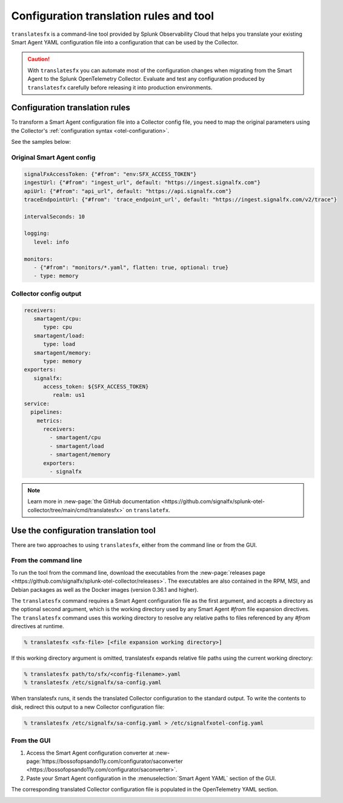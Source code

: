 .. _otel-translation-tool:
.. _translatefx:

*************************************************************************
Configuration translation rules and tool
*************************************************************************

.. meta::
      :description: Use this tool to convert a SignalFX Smart Agent YAML configuration file into the Splunk Distribution of OpenTelemetry Collector YAML configuration file.

``translatesfx`` is a command-line tool provided by Splunk Observability Cloud that helps you translate your existing Smart Agent YAML configuration file into a configuration that can be used by the Collector.  

.. caution::

   With ``translatesfx`` you can automate most of the configuration changes when migrating from the Smart Agent to the Splunk OpenTelemetry Collector. Evaluate and test any configuration produced by ``translatesfx`` carefully before releasing it into production environments.

Configuration translation rules
==========================================================================

To transform a Smart Agent configuration file into a Collector config file, you need to map the original parameters using the Collector's :ref:`configuration syntax <otel-configuration>`.  

See the samples below:

Original Smart Agent config
------------------------------------------------------------

.. code-block::

   signalFxAccessToken: {"#from": "env:SFX_ACCESS_TOKEN"}
   ingestUrl: {"#from": "ingest_url", default: "https://ingest.signalfx.com"}
   apiUrl: {"#from": "api_url", default: "https://api.signalfx.com"}
   traceEndpointUrl: {"#from": 'trace_endpoint_url', default: "https://ingest.signalfx.com/v2/trace"}

   intervalSeconds: 10
         
   logging:
      level: info
         
   monitors:
      - {"#from": "monitors/*.yaml", flatten: true, optional: true}
      - type: memory            
      

Collector config output
------------------------------

.. code-block::      
      
   receivers:
      smartagent/cpu:
         type: cpu
      smartagent/load:
         type: load
      smartagent/memory:
         type: memory
   exporters:
      signalfx:
         access_token: ${SFX_ACCESS_TOKEN}
            realm: us1
   service:
     pipelines:
       metrics:
         receivers:
           - smartagent/cpu
           - smartagent/load
           - smartagent/memory
         exporters:
           - signalfx

.. note::

   Learn more in :new-page:`the GitHub documentation <https://github.com/signalfx/splunk-otel-collector/tree/main/cmd/translatesfx>` on ``translatefx``.

Use the configuration translation tool
==========================================================================

There are two approaches to using ``translatesfx``, either from the command line or from the GUI.

From the command line
------------------------------

To run the tool from the command line, download the executables from the :new-page:`releases page <https://github.com/signalfx/splunk-otel-collector/releases>`. The executables are also contained in the RPM, MSI, and Debian packages as well as the Docker images (version 0.36.1 and higher).

The ``translatesfx`` command requires a Smart Agent configuration file as the first argument, and accepts a directory as the optional second argument, which is the working directory used by any Smart Agent `#from` file expansion directives. The ``translatesfx`` command uses this working directory to resolve any relative paths to files referenced by any `#from` directives at runtime.

.. code-block:: none

   % translatesfx <sfx-file> [<file expansion working directory>]

If this working directory argument is omitted, translatesfx expands relative file paths using the current working directory:

.. code-block:: none

   % translatesfx path/to/sfx/<config-filename>.yaml
   % translatesfx /etc/signalfx/sa-config.yaml

When translatesfx runs, it sends the translated Collector configuration to the standard output. To write the contents to disk, redirect this output to a new Collector configuration file:

.. code-block:: none

   % translatesfx /etc/signalfx/sa-config.yaml > /etc/signalfxotel-config.yaml

From the GUI
------------------------------

#. Access the Smart Agent configuration converter at :new-page:`https://bossofopsando11y.com/configurator/saconverter <https://bossofopsando11y.com/configurator/saconverter>`. 
#. Paste your Smart Agent configuration in the :menuselection:`Smart Agent YAML` section of the GUI.

The corresponding translated Collector configuration file is populated in the OpenTelemetry YAML section.

.. image:: /_images/gdi/3886-sa-configuration-tool.png
   :width: 80%
   :alt: View your translated configuration file. 

